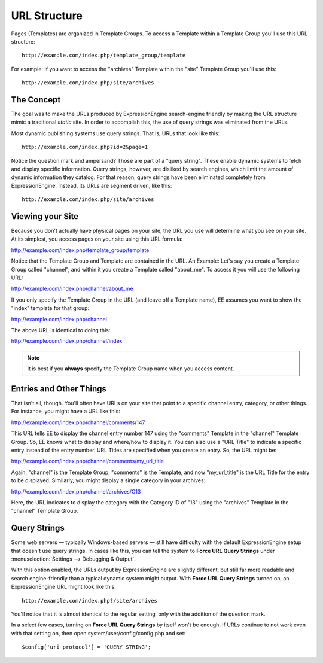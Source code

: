 URL Structure
=============

Pages (Templates) are organized in Template Groups. To access a Template
within a Template Group you'll use this URL structure::

	http://example.com/index.php/template_group/template

For example: If you want to access the "archives" Template within the
"site" Template Group you'll use this::

	http://example.com/index.php/site/archives

The Concept
-----------

The goal was to make the URLs produced by ExpressionEngine search-engine
friendly by making the URL structure mimic a traditional *static* site.
In order to accomplish this, the use of query strings was eliminated
from the URLs.

Most dynamic publishing systems use query strings. That is, URLs that
look like this::

	http://example.com/index.php?id=2&page=1

Notice the question mark and ampersand? Those are part of a "query
string". These enable dynamic systems to fetch and display specific
information. Query strings, however, are disliked by search engines,
which limit the amount of dynamic information they catalog. For that
reason, query strings have been eliminated completely from
ExpressionEngine. Instead, its URLs are segment driven, like this::

	http://example.com/index.php/site/archives

Viewing your Site
-----------------

Because you don't actually have physical pages on your site, the URL you
use will determine what you see on your site. At its simplest, you
access pages on your site using this URL formula:

http://example.com/index.php/template\_group/template

Notice that the Template Group and Template are contained in the URL. An
Example: Let's say you create a Template Group called "channel", and
within it you create a Template called "about\_me". To access it you
will use the following URL:

http://example.com/index.php/channel/about\_me

If you only specify the Template Group in the URL (and leave off a
Template name), EE assumes you want to show the "index" template for
that group:

http://example.com/index.php/channel

The above URL is identical to doing this:

http://example.com/index.php/channel/index

.. note:: It is best if you **always** specify the Template
   Group name when you access content.

.. _entries-and-other-things:

Entries and Other Things
------------------------

That isn't all, though. You'll often have URLs on your site that point
to a specific channel entry, category, or other things. For instance,
you might have a URL like this:

http://example.com/index.php/channel/comments/147

This URL tells EE to display the channel entry number 147 using the
"comments" Template in the "channel" Template Group. So, EE knows what
to display and where/how to display it. You can also use a "URL Title"
to indicate a specific entry instead of the entry number. URL Titles are
specified when you create an entry. So, the URL might be:

http://example.com/index.php/channel/comments/my\_url\_title

Again, "channel" is the Template Group, "comments" is the Template, and
now "my\_url\_title" is the URL Title for the entry to be displayed.
Similarly, you might display a single category in your archives:

http://example.com/index.php/channel/archives/C13

Here, the URL indicates to display the category with the Category ID of
"13" using the "archives" Template in the "channel" Template Group.

.. _query-strings:

Query Strings
-------------

Some web servers — typically Windows-based servers — still have
difficulty with the default ExpressionEngine setup that doesn't use
query strings. In cases like this, you can tell the system to **Force
URL Query Strings** under :menuselection:`Settings --> Debugging & Output`.

With this option enabled, the URLs output by ExpressionEngine are
slightly different, but still far more readable and search
engine-friendly than a typical dynamic system might output. With **Force
URL Query Strings** turned on, an ExpressionEngine URL might look like
this::

	http://example.com/index.php?/site/archives

You'll notice that it is almost identical to the regular setting, only
with the addition of the question mark.

In a select few cases, turning on **Force URL Query Strings** by itself
won't be enough. If URLs continue to not work even with that setting on,
then open system/user/config/config.php and set::

$config['uri_protocol']	= 'QUERY_STRING';
